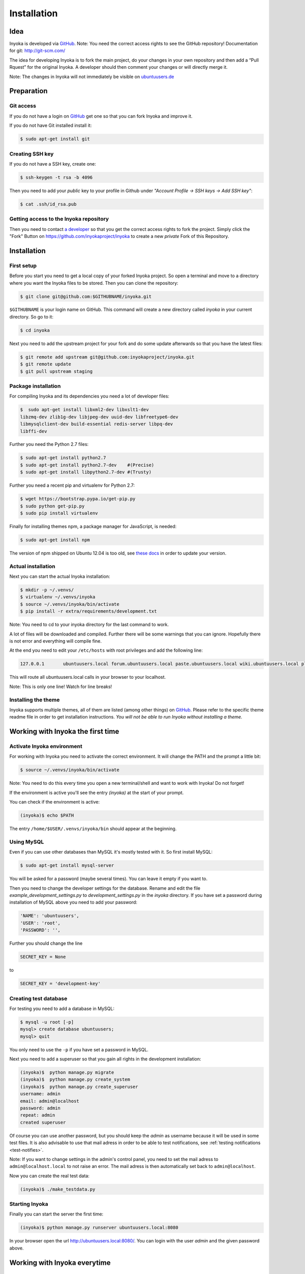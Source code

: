 .. _installation:

============
Installation
============

Idea
====

Inyoka is developed via `GitHub <https://github.com/inyokaproject/inyoka>`_.
Note: You need the correct access rights to see the GitHub repository!
Documentation for git: `<http://git-scm.com/>`_

The idea for developing Inyoka is to fork the main project, do your changes in
your own repository and then add a “Pull Rquest” for the original Inyoka. A
developer should then comment your changes or will directly merge it.

Note: The changes in Inyoka will not immediately be visible on `ubuntuusers.de
<http://ubuntuusers.de/>`_

Preparation
===========

Git access
**********

If you do not have a login on `GitHub <https://github.com/>`_ get one so that
you can fork Inyoka and improve it.

If you do not have Git installed install it:

.. code-block:: console

    $ sudo apt-get install git

Creating SSH key
****************

If you do not have a SSH key, create one:

.. code-block:: console

    $ ssh-keygen -t rsa -b 4096

Then you need to add your *public* key to your profile in Github under
*"Account Profile -> SSH keys -> Add SSH key"*:

.. code-block:: console

    $ cat .ssh/id_rsa.pub

Getting access to the Inyoka repository
***************************************

Then you need to contact `a developer <https://github.com/encbladexp>`_ so that
you get the correct access rights to fork the project. Simply click the "Fork"
Button on `<https://github.com/inyokaproject/inyoka>`_ to create a new
*private* Fork of this Repository.

Installation
============

First setup
***********

Before you start you need to get a local copy of your forked Inyoka project.
So open a terminal and move to a directory where you want the Inyoka files to
be stored. Then you can clone the repository:

.. code-block:: console

    $ git clone git@github.com:$GITHUBNAME/inyoka.git

``$GITHUBNAME`` is your login name on GitHub. This command will create a new
directory called *inyoka* in your current directory. So go to it:

.. code-block:: console

    $ cd inyoka

Next you need to add the upstream project for your fork and do some update
afterwards so that you have the latest files:

.. code-block:: console

    $ git remote add upstream git@github.com:inyokaproject/inyoka.git
    $ git remote update
    $ git pull upstream staging

Package installation
********************

For compiling Inyoka and its dependencies you need a lot of developer files:

.. code-block:: console

    $  sudo apt-get install libxml2-dev libxslt1-dev
    libzmq-dev zlib1g-dev libjpeg-dev uuid-dev libfreetype6-dev
    libmysqlclient-dev build-essential redis-server libpq-dev
    libffi-dev

Further you need the Python 2.7 files:

.. code-block:: console

    $ sudo apt-get install python2.7
    $ sudo apt-get install python2.7-dev    #(Precise)
    $ sudo apt-get install libpython2.7-dev #(Trusty)

Further you need a recent pip and virtualenv for Python 2.7:

.. code-block:: console

    $ wget https://bootstrap.pypa.io/get-pip.py
    $ sudo python get-pip.py
    $ sudo pip install virtualenv

Finally for installing themes npm, a package manager for JavaScript, is
needed:

.. code-block:: console

    $ sudo apt-get install npm

The version of npm shipped on Ubuntu 12.04 is too old, see `these docs
<https://docs.npmjs.com/getting-started/installing-node>`_ in order to update
your version.

Actual installation
*********************
Next you can start the actual Inyoka installation:

.. code-block:: console

    $ mkdir -p ~/.venvs/
    $ virtualenv ~/.venvs/inyoka
    $ source ~/.venvs/inyoka/bin/activate
    $ pip install -r extra/requirements/development.txt

Note: You need to cd to your inyoka directory for the last command to work.

A lot of files will be downloaded and compiled. Further there will be some
warnings that you can ignore. Hopefully there is not error and everything will
compile fine.

At the end you need to edit your ``/etc/hosts`` with root privileges and add
the following line:

.. code-block::

    127.0.0.1       ubuntuusers.local forum.ubuntuusers.local paste.ubuntuusers.local wiki.ubuntuusers.local planet.ubuntuusers.local ikhaya.ubuntuusers.local static.ubuntuusers.local media.ubuntuusers.local

This will route all ubuntuusers.local calls in your browser to your localhost.

Note: This is only one line! Watch for line breaks!

Installing the theme
********************

Inyoka supports multiple themes, all of them are listed (among other things) on
`GitHub <https://github.com/inyokaproject>`_. Please refer to the specific
theme readme file in order to get installation instructions. *You will not be
able to run Inyoka without installing a theme.*

Working with Inyoka the first time
==================================

Activate Inyoka environment
***************************

For working with Inyoka you need to activate the correct environment. It will
change the PATH and the prompt a little bit:

.. code-block:: console

    $ source ~/.venvs/inyoka/bin/activate

Note: You need to do this every time you open a new terminal/shell and want to
work with Inyoka! Do not forget!

If the environment is active you'll see the entry *(inyoka)* at the
start of your prompt.

You can check if the environment is active:

.. code-block:: console

    (inyoka)$ echo $PATH

The entry ``/home/$USER/.venvs/inyoka/bin`` should appear at the beginning.

Using MySQL
***********

Even if you can use other databases than MySQL it's mostly tested with it. So
first install MySQL:

.. code-block:: console

    $ sudo apt-get install mysql-server

You will be asked for a password (maybe several times). You can leave it empty
if you want to.

Then you need to change the developer settings for the database. Rename and
edit the file *example_development_settings.py* to *development_settings.py*
in the *inyoka* directory. If you have set a password during installation of
MySQL above you need to add your password:

.. code-block:: console

    'NAME': 'ubuntuusers',
    'USER': 'root',
    'PASSWORD': '',

Further you should change the line

.. code-block:: console

    SECRET_KEY = None

to

.. code-block:: console

    SECRET_KEY = 'development-key'

.. todo::
    language settings

Creating test database
**********************

For testing you need to add a database in MySQL:

.. code-block:: console

    $ mysql -u root [-p]
    mysql> create database ubuntuusers;
    mysql> quit

You only need to use the ``-p`` if you have set a password in MySQL.

Next you need to add a superuser so that you gain all rights in the development
installation:

.. code-block:: console

   (inyoka)$  python manage.py migrate
   (inyoka)$  python manage.py create_system
   (inyoka)$  python manage.py create_superuser
   username: admin
   email: admin@localhost
   password: admin
   repeat: admin
   created superuser

Of course you can use another password, but you should keep the *admin* as
username because it will be used in some test files. It is also advisable to
use that mail adress in order to be able to test notifications, see
:ref:`testing notifications <test-notifies>`.

Note: If you want to change settings in the admin's control panel, you need to
set the mail adress to ``admin@localhost.local`` to not raise an error. The
mail adress is then automatically set back to ``admin@localhost``.

Now you can create the real test data:

.. code-block:: console

    (inyoka)$ ./make_testdata.py

Starting Inyoka
***************

Finally you can start the server the first time:

.. code-block:: console

    (inyoka)$ python manage.py runserver ubuntuusers.local:8080

In your browser open the url `<http://ubuntuusers.local:8080/>`_. You can login
with the user  *admin* and the given password above.

Working with Inyoka everytime
=============================

Environment and Server
**********************

First open a terminal, set the environment and start the server:

.. code-block:: console

    $ source ~/.venvs/inyoka/bin/activate
    (inyoka)$ python manage.py runserver ubuntuusers.local:8080

Then open another terminal, set the environment. Here you can work normally via
Git.

And now?
========

Congratulations: You have installed a local instance of Inyoka. It is time to
start hacking, read :ref:`getting-started` to learn how to submit your first
fix.

